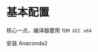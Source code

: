 # -*- mode: Org; org-download-image-dir: "../images"; -*-
#+BEGIN_COMMENT
.. title: 在 windows 上安装 theano
.. slug: zai-windows-shang-an-zhuang-theano
.. date: 2017-02-12 13:55:44 UTC+08:00
.. tags: 
.. category: 
.. link: 
.. description: 
.. type: text
#+END_COMMENT


* 基本配置
核心一点，编译器要用 =TDM GCC x64=

安装 Anaconda2 


